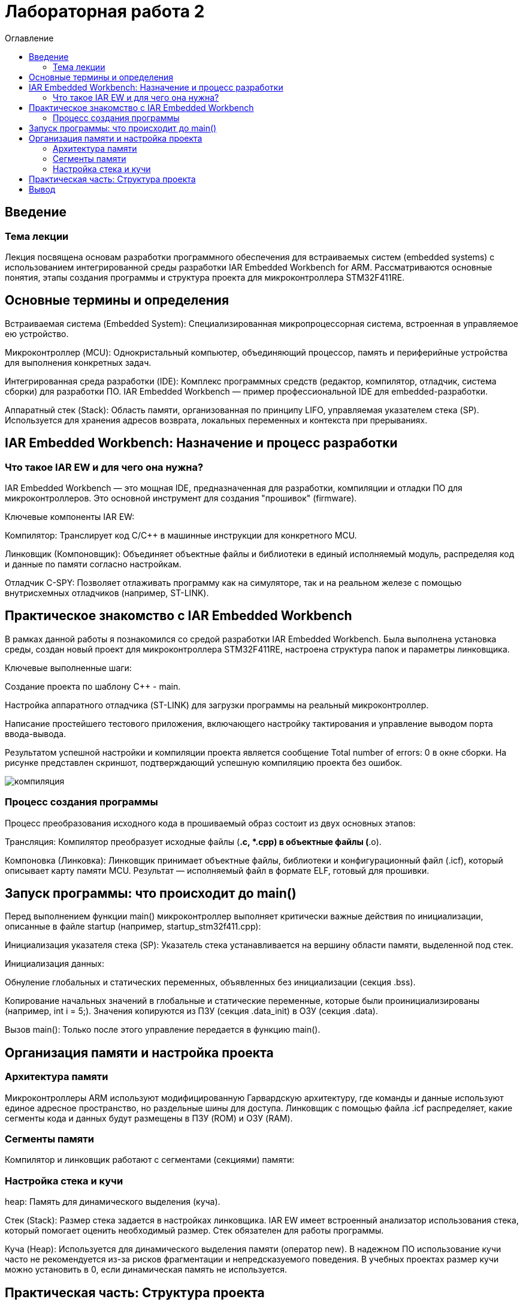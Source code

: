 = Лабораторная работа 2
:toc: macro
:toc-title: Оглавление


toc::[]
== Введение
=== Тема лекции
Лекция посвящена основам разработки программного обеспечения для встраиваемых систем (embedded systems) с использованием интегрированной среды разработки IAR Embedded Workbench for ARM. Рассматриваются основные понятия, этапы создания программы и структура проекта для микроконтроллера STM32F411RE.

== Основные термины и определения

Встраиваемая система (Embedded System): Специализированная микропроцессорная система, встроенная в управляемое ею устройство.

Микроконтроллер (MCU): Однокристальный компьютер, объединяющий процессор, память и периферийные устройства для выполнения конкретных задач.

Интегрированная среда разработки (IDE): Комплекс программных средств (редактор, компилятор, отладчик, система сборки) для разработки ПО. IAR Embedded Workbench — пример профессиональной IDE для embedded-разработки.

Аппаратный стек (Stack): Область памяти, организованная по принципу LIFO, управляемая указателем стека (SP). Используется для хранения адресов возврата, локальных переменных и контекста при прерываниях.

== IAR Embedded Workbench: Назначение и процесс разработки

=== Что такое IAR EW и для чего она нужна?
IAR Embedded Workbench — это мощная IDE, предназначенная для разработки, компиляции и отладки ПО для микроконтроллеров. Это основной инструмент для создания "прошивок" (firmware).

Ключевые компоненты IAR EW:

Компилятор: Транслирует код C/C++ в машинные инструкции для конкретного MCU.

Линковщик (Компоновщик): Объединяет объектные файлы и библиотеки в единый исполняемый модуль, распределяя код и данные по памяти согласно настройкам.

Отладчик C-SPY: Позволяет отлаживать программу как на симуляторе, так и на реальном железе с помощью внутрисхемных отладчиков (например, ST-LINK).

== Практическое знакомство с IAR Embedded Workbench

В рамках данной работы я познакомился со средой разработки IAR Embedded Workbench. Была выполнена установка среды, создан новый проект для микроконтроллера STM32F411RE, настроена структура папок и параметры линковщика.

Ключевые выполненные шаги:

Создание проекта по шаблону C++ - main.


Настройка аппаратного отладчика (ST-LINK) для загрузки программы на реальный микроконтроллер.

Написание простейшего тестового приложения, включающего настройку тактирования и управление выводом порта ввода-вывода.

Результатом успешной настройки и компиляции проекта является сообщение Total number of errors: 0 в окне сборки. На рисунке  представлен скриншот, подтверждающий успешную компиляцию проекта без ошибок.

image:компиляция.jpg[]

=== Процесс создания программы
Процесс преобразования исходного кода в прошиваемый образ состоит из двух основных этапов:

Трансляция: Компилятор преобразует исходные файлы (*.c, *.cpp) в объектные файлы (*.o).

Компоновка (Линковка): Линковщик принимает объектные файлы, библиотеки и конфигурационный файл (.icf), который описывает карту памяти MCU. Результат — исполняемый файл в формате ELF, готовый для прошивки.

== Запуск программы: что происходит до main()

Перед выполнением функции main() микроконтроллер выполняет критически важные действия по инициализации, описанные в файле startup (например, startup_stm32f411.cpp):

Инициализация указателя стека (SP): Указатель стека устанавливается на вершину области памяти, выделенной под стек.

Инициализация данных:

Обнуление глобальных и статических переменных, объявленных без инициализации (секция .bss).

Копирование начальных значений в глобальные и статические переменные, которые были проинициализированы (например, int i = 5;). Значения копируются из ПЗУ (секция .data_init) в ОЗУ (секция .data).

Вызов main(): Только после этого управление передается в функцию main().

== Организация памяти и настройка проекта

=== Архитектура памяти
Микроконтроллеры ARM используют модифицированную Гарвардскую архитектуру, где команды и данные используют единое адресное пространство, но раздельные шины для доступа. Линковщик с помощью файла .icf распределяет, какие сегменты кода и данных будут размещены в ПЗУ (ROM) и ОЗУ (RAM).

=== Сегменты памяти
Компилятор и линковщик работают с сегментами (секциями) памяти:

.text: Исполняемый код программы.

.data: Инициализированные переменные (хранятся в RAM, начальные значения — в ROM).

.bss: Неинициализированные переменные (обнуляются при старте).

.stack: Память для стека.

.heap: Память для динамического выделения (куча).

=== Настройка стека и кучи

Стек (Stack): Размер стека задается в настройках линковщика. IAR EW имеет встроенный анализатор использования стека, который помогает оценить необходимый размер. Стек обязателен для работы программы.

Куча (Heap): Используется для динамического выделения памяти (оператор new). В надежном ПО использование кучи часто не рекомендуется из-за рисков фрагментации и непредсказуемого поведения. В учебных проектах размер кучи можно установить в 0, если динамическая память не используется.

== Практическая часть: Структура проекта

Для поддержания порядка код проекта следует структурировать:

AbstractHardware/: Код, зависящий от конкретного микроконтроллера (регистры, драйверы).

Application/: Логика приложения, независимая от аппаратной части.

Common/: Общие вспомогательные файлы.

FreeRTOS/: Файлы операционной системы реального времени (если используется).

Файл startup_stm32f411.cpp, содержащий таблицу векторов прерываний и код инициализации, должен быть добавлен в проект.

== Вывод

IAR Embedded Workbench — это комплексное решение для профессиональной разработки встраиваемого ПО. Ключ к успеху — понимание не только языка C/C++, но и низкоуровневых процессов: инициализации микроконтроллера, организации памяти и работы инструментов (компилятора, линковщика). Правильная настройка проекта и аккуратная структура кода являются обязательными условиями создания надежных и сопровождаемых embedded-приложений.

image:primer.jpg[]